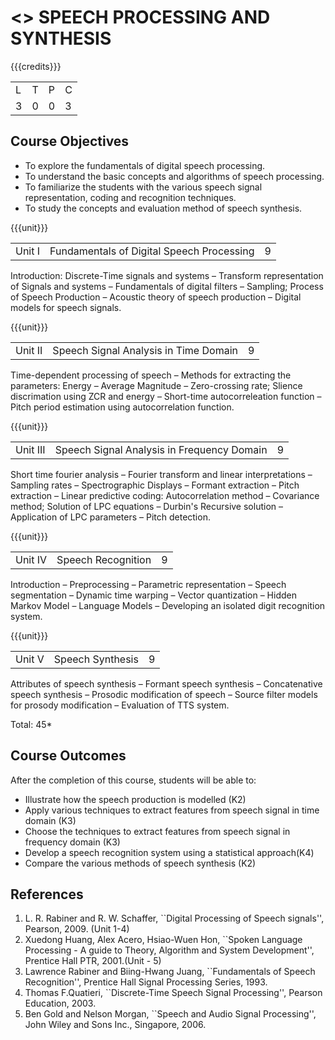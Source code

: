 * <<<CP1234>>> SPEECH PROCESSING AND SYNTHESIS
:properties:
:author: B Bharathi
:date: 12 May 2022
:end:

#+startup: showall

{{{credits}}}
|L|T|P|C|
|3|0|0|3|

** Course Objectives
- To explore the fundamentals of digital speech processing. 
- To understand the basic concepts and algorithms of speech processing. 
- To familiarize the students with the various speech signal representation, coding and recognition techniques. 
- To study the concepts and evaluation method of speech synthesis. 

{{{unit}}}
|Unit I |Fundamentals of Digital Speech Processing|9|
Introduction: Discrete-Time signals and systems -- Transform
representation of Signals and systems -- Fundamentals of digital
filters -- Sampling; Process of Speech Production -- Acoustic theory
of speech production -- Digital models for speech signals.

{{{unit}}}
|Unit II |Speech Signal Analysis in Time Domain|9|
Time-dependent processing of speech -- Methods for extracting the
parameters: Energy -- Average Magnitude -- Zero-crossing rate; Slience
discrimation using ZCR and energy -- Short-time autocorreleation
function -- Pitch period estimation using autocorrelation function.

{{{unit}}}
|Unit III|Speech Signal Analysis in Frequency Domain|9|
Short time fourier analysis -- Fourier transform and linear
interpretations -- Sampling rates -- Spectrographic Displays --
Formant extraction -- Pitch extraction -- Linear predictive coding:
Autocorrelation method -- Covariance method; Solution of LPC equations
-- Durbin's Recursive solution -- Application of LPC parameters --
Pitch detection.

{{{unit}}}
|Unit IV|Speech Recognition|9|
Introduction -- Preprocessing -- Parametric representation -- Speech
segmentation -- Dynamic time warping -- Vector quantization -- Hidden
Markov Model -- Language Models -- Developing an isolated digit
recognition system.

{{{unit}}}
|Unit V|Speech Synthesis|9|
Attributes of speech synthesis -- Formant speech synthesis --
Concatenative speech synthesis -- Prosodic modification of speech --
Source filter models for prosody modification -- Evaluation of TTS
system.

\hfill *Total: 45*

** Course Outcomes
After the completion of this course, students will be able to: 
- Illustrate how the speech production is modelled (K2)
- Apply various techniques to extract features from speech signal in time domain (K3)
- Choose the techniques to extract features from speech signal in frequency domain (K3)
- Develop a speech recognition system using a statistical approach(K4)
- Compare the various methods of speech synthesis (K2)

** References
1. L. R. Rabiner and R. W. Schaffer, ``Digital Processing of Speech
   signals'', Pearson, 2009. (Unit 1-4)
2. Xuedong Huang, Alex Acero, Hsiao-Wuen Hon, ``Spoken Language
   Processing - A guide to Theory, Algorithm and System Development'',
   Prentice Hall PTR, 2001.(Unit - 5)
3. Lawrence Rabiner and Biing-Hwang Juang, ``Fundamentals of Speech
   Recognition'', Prentice Hall Signal Processing Series, 1993.
4. Thomas F.Quatieri, ``Discrete-Time Speech Signal Processing'',
   Pearson Education, 2003.
5. Ben Gold and Nelson Morgan, ``Speech and Audio Signal Processing'',
   John Wiley and Sons Inc., Singapore, 2006.



